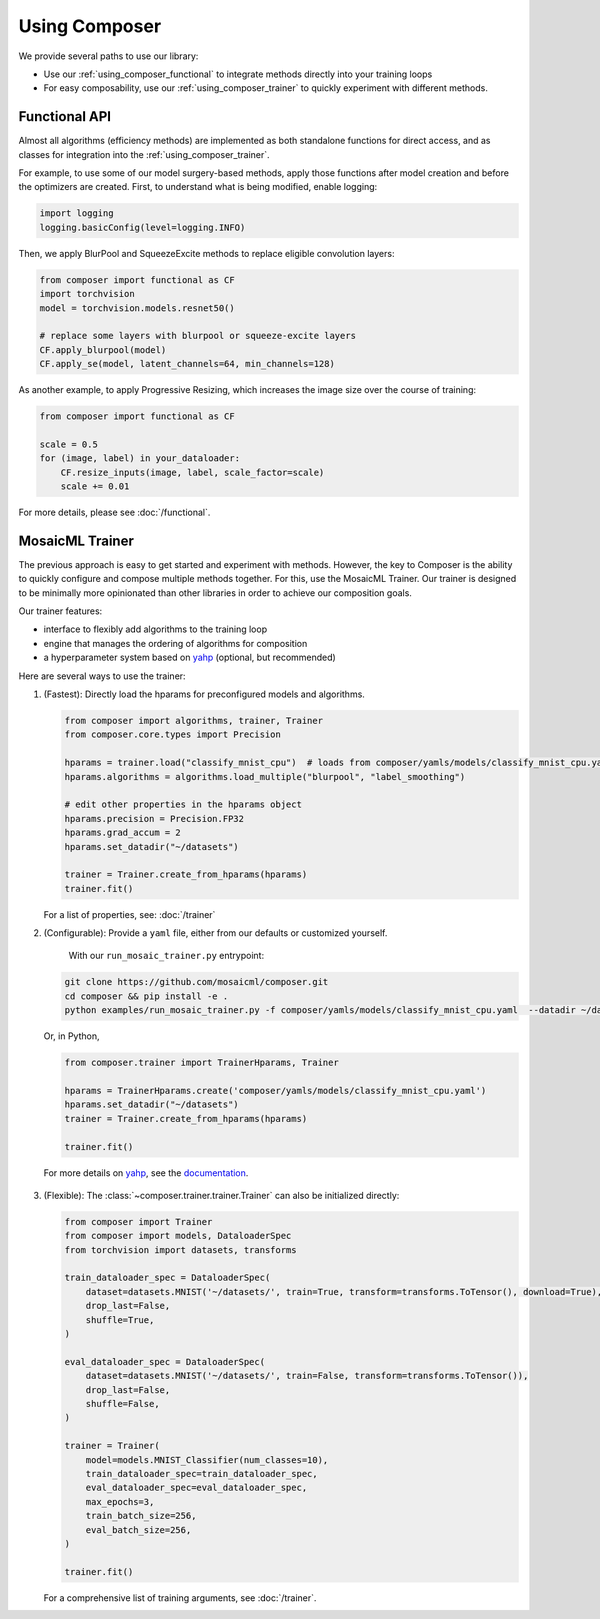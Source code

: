 Using Composer
==============

We provide several paths to use our library:

* Use our :ref:`using_composer_functional` to integrate methods directly into your training loops
* For easy composability, use our :ref:`using_composer_trainer` to quickly experiment with different methods.

.. _using_composer_functional:

Functional API
~~~~~~~~~~~~~~

Almost all algorithms (efficiency methods) are implemented as both standalone functions for direct access, and as classes for integration into the :ref:`using_composer_trainer`.

For example, to use some of our model surgery-based methods, apply those functions after model creation and before the optimizers are created. First, to understand what is being modified, enable logging:

.. code-block:: python

    import logging
    logging.basicConfig(level=logging.INFO)

Then, we apply BlurPool and SqueezeExcite methods to replace eligible convolution layers:

.. code-block:: python

    from composer import functional as CF
    import torchvision
    model = torchvision.models.resnet50()

    # replace some layers with blurpool or squeeze-excite layers
    CF.apply_blurpool(model)
    CF.apply_se(model, latent_channels=64, min_channels=128)

As another example, to apply Progressive Resizing, which increases the image size over the course of training:

.. code-block:: python

    from composer import functional as CF

    scale = 0.5
    for (image, label) in your_dataloader:
        CF.resize_inputs(image, label, scale_factor=scale)
        scale += 0.01

For more details, please see :doc:`/functional`.

.. _using_composer_trainer:

MosaicML Trainer
~~~~~~~~~~~~~~~~

The previous approach is easy to get started and experiment with methods. However, the key to Composer is the ability to quickly configure and compose multiple methods together. For this, use the MosaicML Trainer. Our trainer is designed to be minimally more opinionated than other libraries in order to achieve our composition goals.

Our trainer features:

* interface to flexibly add algorithms to the training loop
* engine that manages the ordering of algorithms for composition
* a hyperparameter system based on `yahp`_ (optional, but recommended)

Here are several ways to use the trainer:

1. (Fastest): Directly load the hparams for preconfigured models and algorithms.

   .. code-block:: python

       from composer import algorithms, trainer, Trainer
       from composer.core.types import Precision

       hparams = trainer.load("classify_mnist_cpu")  # loads from composer/yamls/models/classify_mnist_cpu.yaml
       hparams.algorithms = algorithms.load_multiple("blurpool", "label_smoothing")

       # edit other properties in the hparams object
       hparams.precision = Precision.FP32
       hparams.grad_accum = 2
       hparams.set_datadir("~/datasets")

       trainer = Trainer.create_from_hparams(hparams)
       trainer.fit()

   For a list of properties, see: :doc:`/trainer`

2. (Configurable): Provide a ``yaml`` file, either from our defaults or customized yourself.

    With our ``run_mosaic_trainer.py`` entrypoint:

   .. code-block::

       git clone https://github.com/mosaicml/composer.git
       cd composer && pip install -e .
       python examples/run_mosaic_trainer.py -f composer/yamls/models/classify_mnist_cpu.yaml  --datadir ~/datasets

   Or, in Python,

   .. code-block:: python

        from composer.trainer import TrainerHparams, Trainer

        hparams = TrainerHparams.create('composer/yamls/models/classify_mnist_cpu.yaml')
        hparams.set_datadir("~/datasets")
        trainer = Trainer.create_from_hparams(hparams)

        trainer.fit()

  For more details on `yahp`_, see the `documentation <https://mosaicml-yahp.readthedocs-hosted.com/en/stable/>`_.

3. (Flexible): The :class:`~composer.trainer.trainer.Trainer` can also be initialized directly:

   .. code-block:: python

        from composer import Trainer
        from composer import models, DataloaderSpec
        from torchvision import datasets, transforms

        train_dataloader_spec = DataloaderSpec(
            dataset=datasets.MNIST('~/datasets/', train=True, transform=transforms.ToTensor(), download=True),
            drop_last=False,
            shuffle=True,
        )

        eval_dataloader_spec = DataloaderSpec(
            dataset=datasets.MNIST('~/datasets/', train=False, transform=transforms.ToTensor()),
            drop_last=False,
            shuffle=False,
        )

        trainer = Trainer(
            model=models.MNIST_Classifier(num_classes=10),
            train_dataloader_spec=train_dataloader_spec,
            eval_dataloader_spec=eval_dataloader_spec,
            max_epochs=3,
            train_batch_size=256,
            eval_batch_size=256,
        )

        trainer.fit()

   For a comprehensive list of training arguments, see :doc:`/trainer`.


.. _yahp: https://github.com/mosaicml/yahp

